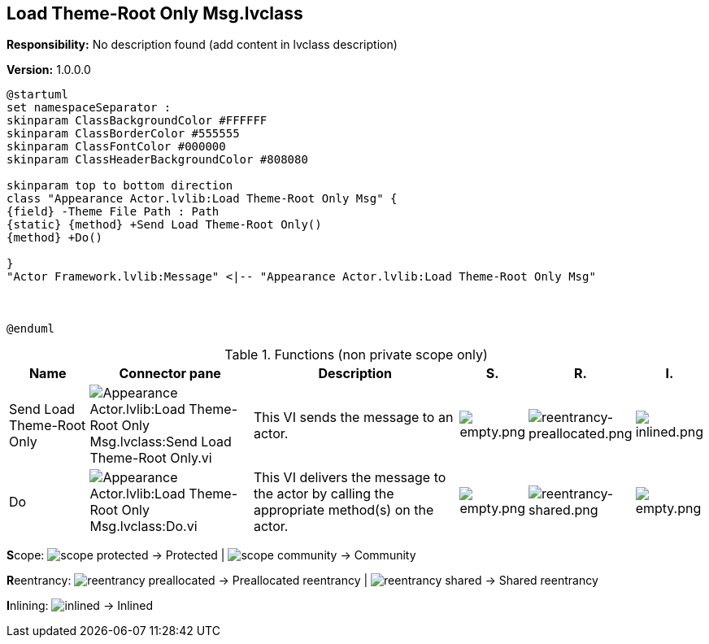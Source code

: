 == Load Theme-Root Only Msg.lvclass

*Responsibility:*
No description found (add content in lvclass description)

*Version:* 1.0.0.0

[plantuml, format="svg", align="center"]
....
@startuml
set namespaceSeparator :
skinparam ClassBackgroundColor #FFFFFF
skinparam ClassBorderColor #555555
skinparam ClassFontColor #000000
skinparam ClassHeaderBackgroundColor #808080

skinparam top to bottom direction
class "Appearance Actor.lvlib:Load Theme-Root Only Msg" {
{field} -Theme File Path : Path
{static} {method} +Send Load Theme-Root Only()
{method} +Do()

}
"Actor Framework.lvlib:Message" <|-- "Appearance Actor.lvlib:Load Theme-Root Only Msg"



@enduml
....

.Functions (non private scope only)
[cols="<.<4d,<.<8a,<.<12d,<.<1a,<.<1a,<.<1a", %autowidth, frame=all, grid=all, stripes=none]
|===
|Name |Connector pane |Description |S. |R. |I.

|Send Load Theme-Root Only
|image:Appearance_Actor.lvlib_Load_Theme_Root_Only_Msg.lvclass_Send_Load_Theme_Root_Only.vi.png[Appearance Actor.lvlib:Load Theme-Root Only Msg.lvclass:Send Load Theme-Root Only.vi]
|+++This VI sends the message to an actor.+++

|image:empty.png[empty.png]
|image:reentrancy-preallocated.png[reentrancy-preallocated.png]
|image:inlined.png[inlined.png]

|Do
|image:Appearance_Actor.lvlib_Load_Theme_Root_Only_Msg.lvclass_Do.vi.png[Appearance Actor.lvlib:Load Theme-Root Only Msg.lvclass:Do.vi]
|+++This VI delivers the message to the actor by calling the appropriate method(s) on the actor.+++

|image:empty.png[empty.png]
|image:reentrancy-shared.png[reentrancy-shared.png]
|image:empty.png[empty.png]
|===

**S**cope: image:scope-protected.png[] -> Protected | image:scope-community.png[] -> Community

**R**eentrancy: image:reentrancy-preallocated.png[] -> Preallocated reentrancy | image:reentrancy-shared.png[] -> Shared reentrancy

**I**nlining: image:inlined.png[] -> Inlined
